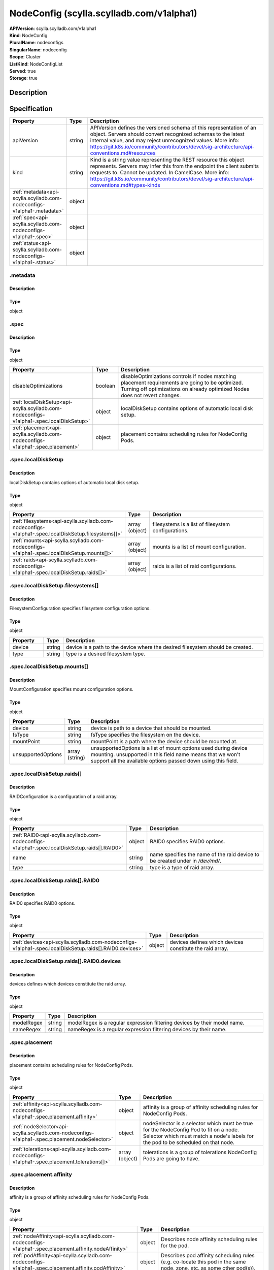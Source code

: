 NodeConfig (scylla.scylladb.com/v1alpha1)
=========================================

| **APIVersion**: scylla.scylladb.com/v1alpha1
| **Kind**: NodeConfig
| **PluralName**: nodeconfigs
| **SingularName**: nodeconfig
| **Scope**: Cluster
| **ListKind**: NodeConfigList
| **Served**: true
| **Storage**: true

Description
-----------


Specification
-------------

.. list-table::
   :widths: 25 10 150
   :header-rows: 1

   * - Property
     - Type
     - Description
   * - apiVersion
     - string
     - APIVersion defines the versioned schema of this representation of an object. Servers should convert recognized schemas to the latest internal value, and may reject unrecognized values. More info: https://git.k8s.io/community/contributors/devel/sig-architecture/api-conventions.md#resources
   * - kind
     - string
     - Kind is a string value representing the REST resource this object represents. Servers may infer this from the endpoint the client submits requests to. Cannot be updated. In CamelCase. More info: https://git.k8s.io/community/contributors/devel/sig-architecture/api-conventions.md#types-kinds
   * - :ref:`metadata<api-scylla.scylladb.com-nodeconfigs-v1alpha1-.metadata>`
     - object
     - 
   * - :ref:`spec<api-scylla.scylladb.com-nodeconfigs-v1alpha1-.spec>`
     - object
     - 
   * - :ref:`status<api-scylla.scylladb.com-nodeconfigs-v1alpha1-.status>`
     - object
     - 

.. _api-scylla.scylladb.com-nodeconfigs-v1alpha1-.metadata:

.metadata
^^^^^^^^^

Description
"""""""""""


Type
""""
object


.. _api-scylla.scylladb.com-nodeconfigs-v1alpha1-.spec:

.spec
^^^^^

Description
"""""""""""


Type
""""
object


.. list-table::
   :widths: 25 10 150
   :header-rows: 1

   * - Property
     - Type
     - Description
   * - disableOptimizations
     - boolean
     - disableOptimizations controls if nodes matching placement requirements are going to be optimized. Turning off optimizations on already optimized Nodes does not revert changes.
   * - :ref:`localDiskSetup<api-scylla.scylladb.com-nodeconfigs-v1alpha1-.spec.localDiskSetup>`
     - object
     - localDiskSetup contains options of automatic local disk setup.
   * - :ref:`placement<api-scylla.scylladb.com-nodeconfigs-v1alpha1-.spec.placement>`
     - object
     - placement contains scheduling rules for NodeConfig Pods.

.. _api-scylla.scylladb.com-nodeconfigs-v1alpha1-.spec.localDiskSetup:

.spec.localDiskSetup
^^^^^^^^^^^^^^^^^^^^

Description
"""""""""""
localDiskSetup contains options of automatic local disk setup.

Type
""""
object


.. list-table::
   :widths: 25 10 150
   :header-rows: 1

   * - Property
     - Type
     - Description
   * - :ref:`filesystems<api-scylla.scylladb.com-nodeconfigs-v1alpha1-.spec.localDiskSetup.filesystems[]>`
     - array (object)
     - filesystems is a list of filesystem configurations.
   * - :ref:`mounts<api-scylla.scylladb.com-nodeconfigs-v1alpha1-.spec.localDiskSetup.mounts[]>`
     - array (object)
     - mounts is a list of mount configuration.
   * - :ref:`raids<api-scylla.scylladb.com-nodeconfigs-v1alpha1-.spec.localDiskSetup.raids[]>`
     - array (object)
     - raids is a list of raid configurations.

.. _api-scylla.scylladb.com-nodeconfigs-v1alpha1-.spec.localDiskSetup.filesystems[]:

.spec.localDiskSetup.filesystems[]
^^^^^^^^^^^^^^^^^^^^^^^^^^^^^^^^^^

Description
"""""""""""
FilesystemConfiguration specifies filesystem configuration options.

Type
""""
object


.. list-table::
   :widths: 25 10 150
   :header-rows: 1

   * - Property
     - Type
     - Description
   * - device
     - string
     - device is a path to the device where the desired filesystem should be created.
   * - type
     - string
     - type is a desired filesystem type.

.. _api-scylla.scylladb.com-nodeconfigs-v1alpha1-.spec.localDiskSetup.mounts[]:

.spec.localDiskSetup.mounts[]
^^^^^^^^^^^^^^^^^^^^^^^^^^^^^

Description
"""""""""""
MountConfiguration specifies mount configuration options.

Type
""""
object


.. list-table::
   :widths: 25 10 150
   :header-rows: 1

   * - Property
     - Type
     - Description
   * - device
     - string
     - device is path to a device that should be mounted.
   * - fsType
     - string
     - fsType specifies the filesystem on the device.
   * - mountPoint
     - string
     - mountPoint is a path where the device should be mounted at.
   * - unsupportedOptions
     - array (string)
     - unsupportedOptions is a list of mount options used during device mounting. unsupported in this field name means that we won't support all the available options passed down using this field.

.. _api-scylla.scylladb.com-nodeconfigs-v1alpha1-.spec.localDiskSetup.raids[]:

.spec.localDiskSetup.raids[]
^^^^^^^^^^^^^^^^^^^^^^^^^^^^

Description
"""""""""""
RAIDConfiguration is a configuration of a raid array.

Type
""""
object


.. list-table::
   :widths: 25 10 150
   :header-rows: 1

   * - Property
     - Type
     - Description
   * - :ref:`RAID0<api-scylla.scylladb.com-nodeconfigs-v1alpha1-.spec.localDiskSetup.raids[].RAID0>`
     - object
     - RAID0 specifies RAID0 options.
   * - name
     - string
     - name specifies the name of the raid device to be created under in `/dev/md/`.
   * - type
     - string
     - type is a type of raid array.

.. _api-scylla.scylladb.com-nodeconfigs-v1alpha1-.spec.localDiskSetup.raids[].RAID0:

.spec.localDiskSetup.raids[].RAID0
^^^^^^^^^^^^^^^^^^^^^^^^^^^^^^^^^^

Description
"""""""""""
RAID0 specifies RAID0 options.

Type
""""
object


.. list-table::
   :widths: 25 10 150
   :header-rows: 1

   * - Property
     - Type
     - Description
   * - :ref:`devices<api-scylla.scylladb.com-nodeconfigs-v1alpha1-.spec.localDiskSetup.raids[].RAID0.devices>`
     - object
     - devices defines which devices constitute the raid array.

.. _api-scylla.scylladb.com-nodeconfigs-v1alpha1-.spec.localDiskSetup.raids[].RAID0.devices:

.spec.localDiskSetup.raids[].RAID0.devices
^^^^^^^^^^^^^^^^^^^^^^^^^^^^^^^^^^^^^^^^^^

Description
"""""""""""
devices defines which devices constitute the raid array.

Type
""""
object


.. list-table::
   :widths: 25 10 150
   :header-rows: 1

   * - Property
     - Type
     - Description
   * - modelRegex
     - string
     - modelRegex is a regular expression filtering devices by their model name.
   * - nameRegex
     - string
     - nameRegex is a regular expression filtering devices by their name.

.. _api-scylla.scylladb.com-nodeconfigs-v1alpha1-.spec.placement:

.spec.placement
^^^^^^^^^^^^^^^

Description
"""""""""""
placement contains scheduling rules for NodeConfig Pods.

Type
""""
object


.. list-table::
   :widths: 25 10 150
   :header-rows: 1

   * - Property
     - Type
     - Description
   * - :ref:`affinity<api-scylla.scylladb.com-nodeconfigs-v1alpha1-.spec.placement.affinity>`
     - object
     - affinity is a group of affinity scheduling rules for NodeConfig Pods.
   * - :ref:`nodeSelector<api-scylla.scylladb.com-nodeconfigs-v1alpha1-.spec.placement.nodeSelector>`
     - object
     - nodeSelector is a selector which must be true for the NodeConfig Pod to fit on a node. Selector which must match a node's labels for the pod to be scheduled on that node.
   * - :ref:`tolerations<api-scylla.scylladb.com-nodeconfigs-v1alpha1-.spec.placement.tolerations[]>`
     - array (object)
     - tolerations is a group of tolerations NodeConfig Pods are going to have.

.. _api-scylla.scylladb.com-nodeconfigs-v1alpha1-.spec.placement.affinity:

.spec.placement.affinity
^^^^^^^^^^^^^^^^^^^^^^^^

Description
"""""""""""
affinity is a group of affinity scheduling rules for NodeConfig Pods.

Type
""""
object


.. list-table::
   :widths: 25 10 150
   :header-rows: 1

   * - Property
     - Type
     - Description
   * - :ref:`nodeAffinity<api-scylla.scylladb.com-nodeconfigs-v1alpha1-.spec.placement.affinity.nodeAffinity>`
     - object
     - Describes node affinity scheduling rules for the pod.
   * - :ref:`podAffinity<api-scylla.scylladb.com-nodeconfigs-v1alpha1-.spec.placement.affinity.podAffinity>`
     - object
     - Describes pod affinity scheduling rules (e.g. co-locate this pod in the same node, zone, etc. as some other pod(s)).
   * - :ref:`podAntiAffinity<api-scylla.scylladb.com-nodeconfigs-v1alpha1-.spec.placement.affinity.podAntiAffinity>`
     - object
     - Describes pod anti-affinity scheduling rules (e.g. avoid putting this pod in the same node, zone, etc. as some other pod(s)).

.. _api-scylla.scylladb.com-nodeconfigs-v1alpha1-.spec.placement.affinity.nodeAffinity:

.spec.placement.affinity.nodeAffinity
^^^^^^^^^^^^^^^^^^^^^^^^^^^^^^^^^^^^^

Description
"""""""""""
Describes node affinity scheduling rules for the pod.

Type
""""
object


.. list-table::
   :widths: 25 10 150
   :header-rows: 1

   * - Property
     - Type
     - Description
   * - :ref:`preferredDuringSchedulingIgnoredDuringExecution<api-scylla.scylladb.com-nodeconfigs-v1alpha1-.spec.placement.affinity.nodeAffinity.preferredDuringSchedulingIgnoredDuringExecution[]>`
     - array (object)
     - The scheduler will prefer to schedule pods to nodes that satisfy the affinity expressions specified by this field, but it may choose a node that violates one or more of the expressions. The node that is most preferred is the one with the greatest sum of weights, i.e. for each node that meets all of the scheduling requirements (resource request, requiredDuringScheduling affinity expressions, etc.), compute a sum by iterating through the elements of this field and adding "weight" to the sum if the node matches the corresponding matchExpressions; the node(s) with the highest sum are the most preferred.
   * - :ref:`requiredDuringSchedulingIgnoredDuringExecution<api-scylla.scylladb.com-nodeconfigs-v1alpha1-.spec.placement.affinity.nodeAffinity.requiredDuringSchedulingIgnoredDuringExecution>`
     - object
     - If the affinity requirements specified by this field are not met at scheduling time, the pod will not be scheduled onto the node. If the affinity requirements specified by this field cease to be met at some point during pod execution (e.g. due to an update), the system may or may not try to eventually evict the pod from its node.

.. _api-scylla.scylladb.com-nodeconfigs-v1alpha1-.spec.placement.affinity.nodeAffinity.preferredDuringSchedulingIgnoredDuringExecution[]:

.spec.placement.affinity.nodeAffinity.preferredDuringSchedulingIgnoredDuringExecution[]
^^^^^^^^^^^^^^^^^^^^^^^^^^^^^^^^^^^^^^^^^^^^^^^^^^^^^^^^^^^^^^^^^^^^^^^^^^^^^^^^^^^^^^^

Description
"""""""""""
An empty preferred scheduling term matches all objects with implicit weight 0 (i.e. it's a no-op). A null preferred scheduling term matches no objects (i.e. is also a no-op).

Type
""""
object


.. list-table::
   :widths: 25 10 150
   :header-rows: 1

   * - Property
     - Type
     - Description
   * - :ref:`preference<api-scylla.scylladb.com-nodeconfigs-v1alpha1-.spec.placement.affinity.nodeAffinity.preferredDuringSchedulingIgnoredDuringExecution[].preference>`
     - object
     - A node selector term, associated with the corresponding weight.
   * - weight
     - integer
     - Weight associated with matching the corresponding nodeSelectorTerm, in the range 1-100.

.. _api-scylla.scylladb.com-nodeconfigs-v1alpha1-.spec.placement.affinity.nodeAffinity.preferredDuringSchedulingIgnoredDuringExecution[].preference:

.spec.placement.affinity.nodeAffinity.preferredDuringSchedulingIgnoredDuringExecution[].preference
^^^^^^^^^^^^^^^^^^^^^^^^^^^^^^^^^^^^^^^^^^^^^^^^^^^^^^^^^^^^^^^^^^^^^^^^^^^^^^^^^^^^^^^^^^^^^^^^^^

Description
"""""""""""
A node selector term, associated with the corresponding weight.

Type
""""
object


.. list-table::
   :widths: 25 10 150
   :header-rows: 1

   * - Property
     - Type
     - Description
   * - :ref:`matchExpressions<api-scylla.scylladb.com-nodeconfigs-v1alpha1-.spec.placement.affinity.nodeAffinity.preferredDuringSchedulingIgnoredDuringExecution[].preference.matchExpressions[]>`
     - array (object)
     - A list of node selector requirements by node's labels.
   * - :ref:`matchFields<api-scylla.scylladb.com-nodeconfigs-v1alpha1-.spec.placement.affinity.nodeAffinity.preferredDuringSchedulingIgnoredDuringExecution[].preference.matchFields[]>`
     - array (object)
     - A list of node selector requirements by node's fields.

.. _api-scylla.scylladb.com-nodeconfigs-v1alpha1-.spec.placement.affinity.nodeAffinity.preferredDuringSchedulingIgnoredDuringExecution[].preference.matchExpressions[]:

.spec.placement.affinity.nodeAffinity.preferredDuringSchedulingIgnoredDuringExecution[].preference.matchExpressions[]
^^^^^^^^^^^^^^^^^^^^^^^^^^^^^^^^^^^^^^^^^^^^^^^^^^^^^^^^^^^^^^^^^^^^^^^^^^^^^^^^^^^^^^^^^^^^^^^^^^^^^^^^^^^^^^^^^^^^^

Description
"""""""""""
A node selector requirement is a selector that contains values, a key, and an operator that relates the key and values.

Type
""""
object


.. list-table::
   :widths: 25 10 150
   :header-rows: 1

   * - Property
     - Type
     - Description
   * - key
     - string
     - The label key that the selector applies to.
   * - operator
     - string
     - Represents a key's relationship to a set of values. Valid operators are In, NotIn, Exists, DoesNotExist. Gt, and Lt.
   * - values
     - array (string)
     - An array of string values. If the operator is In or NotIn, the values array must be non-empty. If the operator is Exists or DoesNotExist, the values array must be empty. If the operator is Gt or Lt, the values array must have a single element, which will be interpreted as an integer. This array is replaced during a strategic merge patch.

.. _api-scylla.scylladb.com-nodeconfigs-v1alpha1-.spec.placement.affinity.nodeAffinity.preferredDuringSchedulingIgnoredDuringExecution[].preference.matchFields[]:

.spec.placement.affinity.nodeAffinity.preferredDuringSchedulingIgnoredDuringExecution[].preference.matchFields[]
^^^^^^^^^^^^^^^^^^^^^^^^^^^^^^^^^^^^^^^^^^^^^^^^^^^^^^^^^^^^^^^^^^^^^^^^^^^^^^^^^^^^^^^^^^^^^^^^^^^^^^^^^^^^^^^^

Description
"""""""""""
A node selector requirement is a selector that contains values, a key, and an operator that relates the key and values.

Type
""""
object


.. list-table::
   :widths: 25 10 150
   :header-rows: 1

   * - Property
     - Type
     - Description
   * - key
     - string
     - The label key that the selector applies to.
   * - operator
     - string
     - Represents a key's relationship to a set of values. Valid operators are In, NotIn, Exists, DoesNotExist. Gt, and Lt.
   * - values
     - array (string)
     - An array of string values. If the operator is In or NotIn, the values array must be non-empty. If the operator is Exists or DoesNotExist, the values array must be empty. If the operator is Gt or Lt, the values array must have a single element, which will be interpreted as an integer. This array is replaced during a strategic merge patch.

.. _api-scylla.scylladb.com-nodeconfigs-v1alpha1-.spec.placement.affinity.nodeAffinity.requiredDuringSchedulingIgnoredDuringExecution:

.spec.placement.affinity.nodeAffinity.requiredDuringSchedulingIgnoredDuringExecution
^^^^^^^^^^^^^^^^^^^^^^^^^^^^^^^^^^^^^^^^^^^^^^^^^^^^^^^^^^^^^^^^^^^^^^^^^^^^^^^^^^^^

Description
"""""""""""
If the affinity requirements specified by this field are not met at scheduling time, the pod will not be scheduled onto the node. If the affinity requirements specified by this field cease to be met at some point during pod execution (e.g. due to an update), the system may or may not try to eventually evict the pod from its node.

Type
""""
object


.. list-table::
   :widths: 25 10 150
   :header-rows: 1

   * - Property
     - Type
     - Description
   * - :ref:`nodeSelectorTerms<api-scylla.scylladb.com-nodeconfigs-v1alpha1-.spec.placement.affinity.nodeAffinity.requiredDuringSchedulingIgnoredDuringExecution.nodeSelectorTerms[]>`
     - array (object)
     - Required. A list of node selector terms. The terms are ORed.

.. _api-scylla.scylladb.com-nodeconfigs-v1alpha1-.spec.placement.affinity.nodeAffinity.requiredDuringSchedulingIgnoredDuringExecution.nodeSelectorTerms[]:

.spec.placement.affinity.nodeAffinity.requiredDuringSchedulingIgnoredDuringExecution.nodeSelectorTerms[]
^^^^^^^^^^^^^^^^^^^^^^^^^^^^^^^^^^^^^^^^^^^^^^^^^^^^^^^^^^^^^^^^^^^^^^^^^^^^^^^^^^^^^^^^^^^^^^^^^^^^^^^^

Description
"""""""""""
A null or empty node selector term matches no objects. The requirements of them are ANDed. The TopologySelectorTerm type implements a subset of the NodeSelectorTerm.

Type
""""
object


.. list-table::
   :widths: 25 10 150
   :header-rows: 1

   * - Property
     - Type
     - Description
   * - :ref:`matchExpressions<api-scylla.scylladb.com-nodeconfigs-v1alpha1-.spec.placement.affinity.nodeAffinity.requiredDuringSchedulingIgnoredDuringExecution.nodeSelectorTerms[].matchExpressions[]>`
     - array (object)
     - A list of node selector requirements by node's labels.
   * - :ref:`matchFields<api-scylla.scylladb.com-nodeconfigs-v1alpha1-.spec.placement.affinity.nodeAffinity.requiredDuringSchedulingIgnoredDuringExecution.nodeSelectorTerms[].matchFields[]>`
     - array (object)
     - A list of node selector requirements by node's fields.

.. _api-scylla.scylladb.com-nodeconfigs-v1alpha1-.spec.placement.affinity.nodeAffinity.requiredDuringSchedulingIgnoredDuringExecution.nodeSelectorTerms[].matchExpressions[]:

.spec.placement.affinity.nodeAffinity.requiredDuringSchedulingIgnoredDuringExecution.nodeSelectorTerms[].matchExpressions[]
^^^^^^^^^^^^^^^^^^^^^^^^^^^^^^^^^^^^^^^^^^^^^^^^^^^^^^^^^^^^^^^^^^^^^^^^^^^^^^^^^^^^^^^^^^^^^^^^^^^^^^^^^^^^^^^^^^^^^^^^^^^

Description
"""""""""""
A node selector requirement is a selector that contains values, a key, and an operator that relates the key and values.

Type
""""
object


.. list-table::
   :widths: 25 10 150
   :header-rows: 1

   * - Property
     - Type
     - Description
   * - key
     - string
     - The label key that the selector applies to.
   * - operator
     - string
     - Represents a key's relationship to a set of values. Valid operators are In, NotIn, Exists, DoesNotExist. Gt, and Lt.
   * - values
     - array (string)
     - An array of string values. If the operator is In or NotIn, the values array must be non-empty. If the operator is Exists or DoesNotExist, the values array must be empty. If the operator is Gt or Lt, the values array must have a single element, which will be interpreted as an integer. This array is replaced during a strategic merge patch.

.. _api-scylla.scylladb.com-nodeconfigs-v1alpha1-.spec.placement.affinity.nodeAffinity.requiredDuringSchedulingIgnoredDuringExecution.nodeSelectorTerms[].matchFields[]:

.spec.placement.affinity.nodeAffinity.requiredDuringSchedulingIgnoredDuringExecution.nodeSelectorTerms[].matchFields[]
^^^^^^^^^^^^^^^^^^^^^^^^^^^^^^^^^^^^^^^^^^^^^^^^^^^^^^^^^^^^^^^^^^^^^^^^^^^^^^^^^^^^^^^^^^^^^^^^^^^^^^^^^^^^^^^^^^^^^^

Description
"""""""""""
A node selector requirement is a selector that contains values, a key, and an operator that relates the key and values.

Type
""""
object


.. list-table::
   :widths: 25 10 150
   :header-rows: 1

   * - Property
     - Type
     - Description
   * - key
     - string
     - The label key that the selector applies to.
   * - operator
     - string
     - Represents a key's relationship to a set of values. Valid operators are In, NotIn, Exists, DoesNotExist. Gt, and Lt.
   * - values
     - array (string)
     - An array of string values. If the operator is In or NotIn, the values array must be non-empty. If the operator is Exists or DoesNotExist, the values array must be empty. If the operator is Gt or Lt, the values array must have a single element, which will be interpreted as an integer. This array is replaced during a strategic merge patch.

.. _api-scylla.scylladb.com-nodeconfigs-v1alpha1-.spec.placement.affinity.podAffinity:

.spec.placement.affinity.podAffinity
^^^^^^^^^^^^^^^^^^^^^^^^^^^^^^^^^^^^

Description
"""""""""""
Describes pod affinity scheduling rules (e.g. co-locate this pod in the same node, zone, etc. as some other pod(s)).

Type
""""
object


.. list-table::
   :widths: 25 10 150
   :header-rows: 1

   * - Property
     - Type
     - Description
   * - :ref:`preferredDuringSchedulingIgnoredDuringExecution<api-scylla.scylladb.com-nodeconfigs-v1alpha1-.spec.placement.affinity.podAffinity.preferredDuringSchedulingIgnoredDuringExecution[]>`
     - array (object)
     - The scheduler will prefer to schedule pods to nodes that satisfy the affinity expressions specified by this field, but it may choose a node that violates one or more of the expressions. The node that is most preferred is the one with the greatest sum of weights, i.e. for each node that meets all of the scheduling requirements (resource request, requiredDuringScheduling affinity expressions, etc.), compute a sum by iterating through the elements of this field and adding "weight" to the sum if the node has pods which matches the corresponding podAffinityTerm; the node(s) with the highest sum are the most preferred.
   * - :ref:`requiredDuringSchedulingIgnoredDuringExecution<api-scylla.scylladb.com-nodeconfigs-v1alpha1-.spec.placement.affinity.podAffinity.requiredDuringSchedulingIgnoredDuringExecution[]>`
     - array (object)
     - If the affinity requirements specified by this field are not met at scheduling time, the pod will not be scheduled onto the node. If the affinity requirements specified by this field cease to be met at some point during pod execution (e.g. due to a pod label update), the system may or may not try to eventually evict the pod from its node. When there are multiple elements, the lists of nodes corresponding to each podAffinityTerm are intersected, i.e. all terms must be satisfied.

.. _api-scylla.scylladb.com-nodeconfigs-v1alpha1-.spec.placement.affinity.podAffinity.preferredDuringSchedulingIgnoredDuringExecution[]:

.spec.placement.affinity.podAffinity.preferredDuringSchedulingIgnoredDuringExecution[]
^^^^^^^^^^^^^^^^^^^^^^^^^^^^^^^^^^^^^^^^^^^^^^^^^^^^^^^^^^^^^^^^^^^^^^^^^^^^^^^^^^^^^^

Description
"""""""""""
The weights of all of the matched WeightedPodAffinityTerm fields are added per-node to find the most preferred node(s)

Type
""""
object


.. list-table::
   :widths: 25 10 150
   :header-rows: 1

   * - Property
     - Type
     - Description
   * - :ref:`podAffinityTerm<api-scylla.scylladb.com-nodeconfigs-v1alpha1-.spec.placement.affinity.podAffinity.preferredDuringSchedulingIgnoredDuringExecution[].podAffinityTerm>`
     - object
     - Required. A pod affinity term, associated with the corresponding weight.
   * - weight
     - integer
     - weight associated with matching the corresponding podAffinityTerm, in the range 1-100.

.. _api-scylla.scylladb.com-nodeconfigs-v1alpha1-.spec.placement.affinity.podAffinity.preferredDuringSchedulingIgnoredDuringExecution[].podAffinityTerm:

.spec.placement.affinity.podAffinity.preferredDuringSchedulingIgnoredDuringExecution[].podAffinityTerm
^^^^^^^^^^^^^^^^^^^^^^^^^^^^^^^^^^^^^^^^^^^^^^^^^^^^^^^^^^^^^^^^^^^^^^^^^^^^^^^^^^^^^^^^^^^^^^^^^^^^^^

Description
"""""""""""
Required. A pod affinity term, associated with the corresponding weight.

Type
""""
object


.. list-table::
   :widths: 25 10 150
   :header-rows: 1

   * - Property
     - Type
     - Description
   * - :ref:`labelSelector<api-scylla.scylladb.com-nodeconfigs-v1alpha1-.spec.placement.affinity.podAffinity.preferredDuringSchedulingIgnoredDuringExecution[].podAffinityTerm.labelSelector>`
     - object
     - A label query over a set of resources, in this case pods.
   * - :ref:`namespaceSelector<api-scylla.scylladb.com-nodeconfigs-v1alpha1-.spec.placement.affinity.podAffinity.preferredDuringSchedulingIgnoredDuringExecution[].podAffinityTerm.namespaceSelector>`
     - object
     - A label query over the set of namespaces that the term applies to. The term is applied to the union of the namespaces selected by this field and the ones listed in the namespaces field. null selector and null or empty namespaces list means "this pod's namespace". An empty selector ({}) matches all namespaces.
   * - namespaces
     - array (string)
     - namespaces specifies a static list of namespace names that the term applies to. The term is applied to the union of the namespaces listed in this field and the ones selected by namespaceSelector. null or empty namespaces list and null namespaceSelector means "this pod's namespace".
   * - topologyKey
     - string
     - This pod should be co-located (affinity) or not co-located (anti-affinity) with the pods matching the labelSelector in the specified namespaces, where co-located is defined as running on a node whose value of the label with key topologyKey matches that of any node on which any of the selected pods is running. Empty topologyKey is not allowed.

.. _api-scylla.scylladb.com-nodeconfigs-v1alpha1-.spec.placement.affinity.podAffinity.preferredDuringSchedulingIgnoredDuringExecution[].podAffinityTerm.labelSelector:

.spec.placement.affinity.podAffinity.preferredDuringSchedulingIgnoredDuringExecution[].podAffinityTerm.labelSelector
^^^^^^^^^^^^^^^^^^^^^^^^^^^^^^^^^^^^^^^^^^^^^^^^^^^^^^^^^^^^^^^^^^^^^^^^^^^^^^^^^^^^^^^^^^^^^^^^^^^^^^^^^^^^^^^^^^^^

Description
"""""""""""
A label query over a set of resources, in this case pods.

Type
""""
object


.. list-table::
   :widths: 25 10 150
   :header-rows: 1

   * - Property
     - Type
     - Description
   * - :ref:`matchExpressions<api-scylla.scylladb.com-nodeconfigs-v1alpha1-.spec.placement.affinity.podAffinity.preferredDuringSchedulingIgnoredDuringExecution[].podAffinityTerm.labelSelector.matchExpressions[]>`
     - array (object)
     - matchExpressions is a list of label selector requirements. The requirements are ANDed.
   * - :ref:`matchLabels<api-scylla.scylladb.com-nodeconfigs-v1alpha1-.spec.placement.affinity.podAffinity.preferredDuringSchedulingIgnoredDuringExecution[].podAffinityTerm.labelSelector.matchLabels>`
     - object
     - matchLabels is a map of {key,value} pairs. A single {key,value} in the matchLabels map is equivalent to an element of matchExpressions, whose key field is "key", the operator is "In", and the values array contains only "value". The requirements are ANDed.

.. _api-scylla.scylladb.com-nodeconfigs-v1alpha1-.spec.placement.affinity.podAffinity.preferredDuringSchedulingIgnoredDuringExecution[].podAffinityTerm.labelSelector.matchExpressions[]:

.spec.placement.affinity.podAffinity.preferredDuringSchedulingIgnoredDuringExecution[].podAffinityTerm.labelSelector.matchExpressions[]
^^^^^^^^^^^^^^^^^^^^^^^^^^^^^^^^^^^^^^^^^^^^^^^^^^^^^^^^^^^^^^^^^^^^^^^^^^^^^^^^^^^^^^^^^^^^^^^^^^^^^^^^^^^^^^^^^^^^^^^^^^^^^^^^^^^^^^^

Description
"""""""""""
A label selector requirement is a selector that contains values, a key, and an operator that relates the key and values.

Type
""""
object


.. list-table::
   :widths: 25 10 150
   :header-rows: 1

   * - Property
     - Type
     - Description
   * - key
     - string
     - key is the label key that the selector applies to.
   * - operator
     - string
     - operator represents a key's relationship to a set of values. Valid operators are In, NotIn, Exists and DoesNotExist.
   * - values
     - array (string)
     - values is an array of string values. If the operator is In or NotIn, the values array must be non-empty. If the operator is Exists or DoesNotExist, the values array must be empty. This array is replaced during a strategic merge patch.

.. _api-scylla.scylladb.com-nodeconfigs-v1alpha1-.spec.placement.affinity.podAffinity.preferredDuringSchedulingIgnoredDuringExecution[].podAffinityTerm.labelSelector.matchLabels:

.spec.placement.affinity.podAffinity.preferredDuringSchedulingIgnoredDuringExecution[].podAffinityTerm.labelSelector.matchLabels
^^^^^^^^^^^^^^^^^^^^^^^^^^^^^^^^^^^^^^^^^^^^^^^^^^^^^^^^^^^^^^^^^^^^^^^^^^^^^^^^^^^^^^^^^^^^^^^^^^^^^^^^^^^^^^^^^^^^^^^^^^^^^^^^

Description
"""""""""""
matchLabels is a map of {key,value} pairs. A single {key,value} in the matchLabels map is equivalent to an element of matchExpressions, whose key field is "key", the operator is "In", and the values array contains only "value". The requirements are ANDed.

Type
""""
object


.. _api-scylla.scylladb.com-nodeconfigs-v1alpha1-.spec.placement.affinity.podAffinity.preferredDuringSchedulingIgnoredDuringExecution[].podAffinityTerm.namespaceSelector:

.spec.placement.affinity.podAffinity.preferredDuringSchedulingIgnoredDuringExecution[].podAffinityTerm.namespaceSelector
^^^^^^^^^^^^^^^^^^^^^^^^^^^^^^^^^^^^^^^^^^^^^^^^^^^^^^^^^^^^^^^^^^^^^^^^^^^^^^^^^^^^^^^^^^^^^^^^^^^^^^^^^^^^^^^^^^^^^^^^

Description
"""""""""""
A label query over the set of namespaces that the term applies to. The term is applied to the union of the namespaces selected by this field and the ones listed in the namespaces field. null selector and null or empty namespaces list means "this pod's namespace". An empty selector ({}) matches all namespaces.

Type
""""
object


.. list-table::
   :widths: 25 10 150
   :header-rows: 1

   * - Property
     - Type
     - Description
   * - :ref:`matchExpressions<api-scylla.scylladb.com-nodeconfigs-v1alpha1-.spec.placement.affinity.podAffinity.preferredDuringSchedulingIgnoredDuringExecution[].podAffinityTerm.namespaceSelector.matchExpressions[]>`
     - array (object)
     - matchExpressions is a list of label selector requirements. The requirements are ANDed.
   * - :ref:`matchLabels<api-scylla.scylladb.com-nodeconfigs-v1alpha1-.spec.placement.affinity.podAffinity.preferredDuringSchedulingIgnoredDuringExecution[].podAffinityTerm.namespaceSelector.matchLabels>`
     - object
     - matchLabels is a map of {key,value} pairs. A single {key,value} in the matchLabels map is equivalent to an element of matchExpressions, whose key field is "key", the operator is "In", and the values array contains only "value". The requirements are ANDed.

.. _api-scylla.scylladb.com-nodeconfigs-v1alpha1-.spec.placement.affinity.podAffinity.preferredDuringSchedulingIgnoredDuringExecution[].podAffinityTerm.namespaceSelector.matchExpressions[]:

.spec.placement.affinity.podAffinity.preferredDuringSchedulingIgnoredDuringExecution[].podAffinityTerm.namespaceSelector.matchExpressions[]
^^^^^^^^^^^^^^^^^^^^^^^^^^^^^^^^^^^^^^^^^^^^^^^^^^^^^^^^^^^^^^^^^^^^^^^^^^^^^^^^^^^^^^^^^^^^^^^^^^^^^^^^^^^^^^^^^^^^^^^^^^^^^^^^^^^^^^^^^^^

Description
"""""""""""
A label selector requirement is a selector that contains values, a key, and an operator that relates the key and values.

Type
""""
object


.. list-table::
   :widths: 25 10 150
   :header-rows: 1

   * - Property
     - Type
     - Description
   * - key
     - string
     - key is the label key that the selector applies to.
   * - operator
     - string
     - operator represents a key's relationship to a set of values. Valid operators are In, NotIn, Exists and DoesNotExist.
   * - values
     - array (string)
     - values is an array of string values. If the operator is In or NotIn, the values array must be non-empty. If the operator is Exists or DoesNotExist, the values array must be empty. This array is replaced during a strategic merge patch.

.. _api-scylla.scylladb.com-nodeconfigs-v1alpha1-.spec.placement.affinity.podAffinity.preferredDuringSchedulingIgnoredDuringExecution[].podAffinityTerm.namespaceSelector.matchLabels:

.spec.placement.affinity.podAffinity.preferredDuringSchedulingIgnoredDuringExecution[].podAffinityTerm.namespaceSelector.matchLabels
^^^^^^^^^^^^^^^^^^^^^^^^^^^^^^^^^^^^^^^^^^^^^^^^^^^^^^^^^^^^^^^^^^^^^^^^^^^^^^^^^^^^^^^^^^^^^^^^^^^^^^^^^^^^^^^^^^^^^^^^^^^^^^^^^^^^

Description
"""""""""""
matchLabels is a map of {key,value} pairs. A single {key,value} in the matchLabels map is equivalent to an element of matchExpressions, whose key field is "key", the operator is "In", and the values array contains only "value". The requirements are ANDed.

Type
""""
object


.. _api-scylla.scylladb.com-nodeconfigs-v1alpha1-.spec.placement.affinity.podAffinity.requiredDuringSchedulingIgnoredDuringExecution[]:

.spec.placement.affinity.podAffinity.requiredDuringSchedulingIgnoredDuringExecution[]
^^^^^^^^^^^^^^^^^^^^^^^^^^^^^^^^^^^^^^^^^^^^^^^^^^^^^^^^^^^^^^^^^^^^^^^^^^^^^^^^^^^^^

Description
"""""""""""
Defines a set of pods (namely those matching the labelSelector relative to the given namespace(s)) that this pod should be co-located (affinity) or not co-located (anti-affinity) with, where co-located is defined as running on a node whose value of the label with key <topologyKey> matches that of any node on which a pod of the set of pods is running

Type
""""
object


.. list-table::
   :widths: 25 10 150
   :header-rows: 1

   * - Property
     - Type
     - Description
   * - :ref:`labelSelector<api-scylla.scylladb.com-nodeconfigs-v1alpha1-.spec.placement.affinity.podAffinity.requiredDuringSchedulingIgnoredDuringExecution[].labelSelector>`
     - object
     - A label query over a set of resources, in this case pods.
   * - :ref:`namespaceSelector<api-scylla.scylladb.com-nodeconfigs-v1alpha1-.spec.placement.affinity.podAffinity.requiredDuringSchedulingIgnoredDuringExecution[].namespaceSelector>`
     - object
     - A label query over the set of namespaces that the term applies to. The term is applied to the union of the namespaces selected by this field and the ones listed in the namespaces field. null selector and null or empty namespaces list means "this pod's namespace". An empty selector ({}) matches all namespaces.
   * - namespaces
     - array (string)
     - namespaces specifies a static list of namespace names that the term applies to. The term is applied to the union of the namespaces listed in this field and the ones selected by namespaceSelector. null or empty namespaces list and null namespaceSelector means "this pod's namespace".
   * - topologyKey
     - string
     - This pod should be co-located (affinity) or not co-located (anti-affinity) with the pods matching the labelSelector in the specified namespaces, where co-located is defined as running on a node whose value of the label with key topologyKey matches that of any node on which any of the selected pods is running. Empty topologyKey is not allowed.

.. _api-scylla.scylladb.com-nodeconfigs-v1alpha1-.spec.placement.affinity.podAffinity.requiredDuringSchedulingIgnoredDuringExecution[].labelSelector:

.spec.placement.affinity.podAffinity.requiredDuringSchedulingIgnoredDuringExecution[].labelSelector
^^^^^^^^^^^^^^^^^^^^^^^^^^^^^^^^^^^^^^^^^^^^^^^^^^^^^^^^^^^^^^^^^^^^^^^^^^^^^^^^^^^^^^^^^^^^^^^^^^^

Description
"""""""""""
A label query over a set of resources, in this case pods.

Type
""""
object


.. list-table::
   :widths: 25 10 150
   :header-rows: 1

   * - Property
     - Type
     - Description
   * - :ref:`matchExpressions<api-scylla.scylladb.com-nodeconfigs-v1alpha1-.spec.placement.affinity.podAffinity.requiredDuringSchedulingIgnoredDuringExecution[].labelSelector.matchExpressions[]>`
     - array (object)
     - matchExpressions is a list of label selector requirements. The requirements are ANDed.
   * - :ref:`matchLabels<api-scylla.scylladb.com-nodeconfigs-v1alpha1-.spec.placement.affinity.podAffinity.requiredDuringSchedulingIgnoredDuringExecution[].labelSelector.matchLabels>`
     - object
     - matchLabels is a map of {key,value} pairs. A single {key,value} in the matchLabels map is equivalent to an element of matchExpressions, whose key field is "key", the operator is "In", and the values array contains only "value". The requirements are ANDed.

.. _api-scylla.scylladb.com-nodeconfigs-v1alpha1-.spec.placement.affinity.podAffinity.requiredDuringSchedulingIgnoredDuringExecution[].labelSelector.matchExpressions[]:

.spec.placement.affinity.podAffinity.requiredDuringSchedulingIgnoredDuringExecution[].labelSelector.matchExpressions[]
^^^^^^^^^^^^^^^^^^^^^^^^^^^^^^^^^^^^^^^^^^^^^^^^^^^^^^^^^^^^^^^^^^^^^^^^^^^^^^^^^^^^^^^^^^^^^^^^^^^^^^^^^^^^^^^^^^^^^^

Description
"""""""""""
A label selector requirement is a selector that contains values, a key, and an operator that relates the key and values.

Type
""""
object


.. list-table::
   :widths: 25 10 150
   :header-rows: 1

   * - Property
     - Type
     - Description
   * - key
     - string
     - key is the label key that the selector applies to.
   * - operator
     - string
     - operator represents a key's relationship to a set of values. Valid operators are In, NotIn, Exists and DoesNotExist.
   * - values
     - array (string)
     - values is an array of string values. If the operator is In or NotIn, the values array must be non-empty. If the operator is Exists or DoesNotExist, the values array must be empty. This array is replaced during a strategic merge patch.

.. _api-scylla.scylladb.com-nodeconfigs-v1alpha1-.spec.placement.affinity.podAffinity.requiredDuringSchedulingIgnoredDuringExecution[].labelSelector.matchLabels:

.spec.placement.affinity.podAffinity.requiredDuringSchedulingIgnoredDuringExecution[].labelSelector.matchLabels
^^^^^^^^^^^^^^^^^^^^^^^^^^^^^^^^^^^^^^^^^^^^^^^^^^^^^^^^^^^^^^^^^^^^^^^^^^^^^^^^^^^^^^^^^^^^^^^^^^^^^^^^^^^^^^^

Description
"""""""""""
matchLabels is a map of {key,value} pairs. A single {key,value} in the matchLabels map is equivalent to an element of matchExpressions, whose key field is "key", the operator is "In", and the values array contains only "value". The requirements are ANDed.

Type
""""
object


.. _api-scylla.scylladb.com-nodeconfigs-v1alpha1-.spec.placement.affinity.podAffinity.requiredDuringSchedulingIgnoredDuringExecution[].namespaceSelector:

.spec.placement.affinity.podAffinity.requiredDuringSchedulingIgnoredDuringExecution[].namespaceSelector
^^^^^^^^^^^^^^^^^^^^^^^^^^^^^^^^^^^^^^^^^^^^^^^^^^^^^^^^^^^^^^^^^^^^^^^^^^^^^^^^^^^^^^^^^^^^^^^^^^^^^^^

Description
"""""""""""
A label query over the set of namespaces that the term applies to. The term is applied to the union of the namespaces selected by this field and the ones listed in the namespaces field. null selector and null or empty namespaces list means "this pod's namespace". An empty selector ({}) matches all namespaces.

Type
""""
object


.. list-table::
   :widths: 25 10 150
   :header-rows: 1

   * - Property
     - Type
     - Description
   * - :ref:`matchExpressions<api-scylla.scylladb.com-nodeconfigs-v1alpha1-.spec.placement.affinity.podAffinity.requiredDuringSchedulingIgnoredDuringExecution[].namespaceSelector.matchExpressions[]>`
     - array (object)
     - matchExpressions is a list of label selector requirements. The requirements are ANDed.
   * - :ref:`matchLabels<api-scylla.scylladb.com-nodeconfigs-v1alpha1-.spec.placement.affinity.podAffinity.requiredDuringSchedulingIgnoredDuringExecution[].namespaceSelector.matchLabels>`
     - object
     - matchLabels is a map of {key,value} pairs. A single {key,value} in the matchLabels map is equivalent to an element of matchExpressions, whose key field is "key", the operator is "In", and the values array contains only "value". The requirements are ANDed.

.. _api-scylla.scylladb.com-nodeconfigs-v1alpha1-.spec.placement.affinity.podAffinity.requiredDuringSchedulingIgnoredDuringExecution[].namespaceSelector.matchExpressions[]:

.spec.placement.affinity.podAffinity.requiredDuringSchedulingIgnoredDuringExecution[].namespaceSelector.matchExpressions[]
^^^^^^^^^^^^^^^^^^^^^^^^^^^^^^^^^^^^^^^^^^^^^^^^^^^^^^^^^^^^^^^^^^^^^^^^^^^^^^^^^^^^^^^^^^^^^^^^^^^^^^^^^^^^^^^^^^^^^^^^^^

Description
"""""""""""
A label selector requirement is a selector that contains values, a key, and an operator that relates the key and values.

Type
""""
object


.. list-table::
   :widths: 25 10 150
   :header-rows: 1

   * - Property
     - Type
     - Description
   * - key
     - string
     - key is the label key that the selector applies to.
   * - operator
     - string
     - operator represents a key's relationship to a set of values. Valid operators are In, NotIn, Exists and DoesNotExist.
   * - values
     - array (string)
     - values is an array of string values. If the operator is In or NotIn, the values array must be non-empty. If the operator is Exists or DoesNotExist, the values array must be empty. This array is replaced during a strategic merge patch.

.. _api-scylla.scylladb.com-nodeconfigs-v1alpha1-.spec.placement.affinity.podAffinity.requiredDuringSchedulingIgnoredDuringExecution[].namespaceSelector.matchLabels:

.spec.placement.affinity.podAffinity.requiredDuringSchedulingIgnoredDuringExecution[].namespaceSelector.matchLabels
^^^^^^^^^^^^^^^^^^^^^^^^^^^^^^^^^^^^^^^^^^^^^^^^^^^^^^^^^^^^^^^^^^^^^^^^^^^^^^^^^^^^^^^^^^^^^^^^^^^^^^^^^^^^^^^^^^^

Description
"""""""""""
matchLabels is a map of {key,value} pairs. A single {key,value} in the matchLabels map is equivalent to an element of matchExpressions, whose key field is "key", the operator is "In", and the values array contains only "value". The requirements are ANDed.

Type
""""
object


.. _api-scylla.scylladb.com-nodeconfigs-v1alpha1-.spec.placement.affinity.podAntiAffinity:

.spec.placement.affinity.podAntiAffinity
^^^^^^^^^^^^^^^^^^^^^^^^^^^^^^^^^^^^^^^^

Description
"""""""""""
Describes pod anti-affinity scheduling rules (e.g. avoid putting this pod in the same node, zone, etc. as some other pod(s)).

Type
""""
object


.. list-table::
   :widths: 25 10 150
   :header-rows: 1

   * - Property
     - Type
     - Description
   * - :ref:`preferredDuringSchedulingIgnoredDuringExecution<api-scylla.scylladb.com-nodeconfigs-v1alpha1-.spec.placement.affinity.podAntiAffinity.preferredDuringSchedulingIgnoredDuringExecution[]>`
     - array (object)
     - The scheduler will prefer to schedule pods to nodes that satisfy the anti-affinity expressions specified by this field, but it may choose a node that violates one or more of the expressions. The node that is most preferred is the one with the greatest sum of weights, i.e. for each node that meets all of the scheduling requirements (resource request, requiredDuringScheduling anti-affinity expressions, etc.), compute a sum by iterating through the elements of this field and adding "weight" to the sum if the node has pods which matches the corresponding podAffinityTerm; the node(s) with the highest sum are the most preferred.
   * - :ref:`requiredDuringSchedulingIgnoredDuringExecution<api-scylla.scylladb.com-nodeconfigs-v1alpha1-.spec.placement.affinity.podAntiAffinity.requiredDuringSchedulingIgnoredDuringExecution[]>`
     - array (object)
     - If the anti-affinity requirements specified by this field are not met at scheduling time, the pod will not be scheduled onto the node. If the anti-affinity requirements specified by this field cease to be met at some point during pod execution (e.g. due to a pod label update), the system may or may not try to eventually evict the pod from its node. When there are multiple elements, the lists of nodes corresponding to each podAffinityTerm are intersected, i.e. all terms must be satisfied.

.. _api-scylla.scylladb.com-nodeconfigs-v1alpha1-.spec.placement.affinity.podAntiAffinity.preferredDuringSchedulingIgnoredDuringExecution[]:

.spec.placement.affinity.podAntiAffinity.preferredDuringSchedulingIgnoredDuringExecution[]
^^^^^^^^^^^^^^^^^^^^^^^^^^^^^^^^^^^^^^^^^^^^^^^^^^^^^^^^^^^^^^^^^^^^^^^^^^^^^^^^^^^^^^^^^^

Description
"""""""""""
The weights of all of the matched WeightedPodAffinityTerm fields are added per-node to find the most preferred node(s)

Type
""""
object


.. list-table::
   :widths: 25 10 150
   :header-rows: 1

   * - Property
     - Type
     - Description
   * - :ref:`podAffinityTerm<api-scylla.scylladb.com-nodeconfigs-v1alpha1-.spec.placement.affinity.podAntiAffinity.preferredDuringSchedulingIgnoredDuringExecution[].podAffinityTerm>`
     - object
     - Required. A pod affinity term, associated with the corresponding weight.
   * - weight
     - integer
     - weight associated with matching the corresponding podAffinityTerm, in the range 1-100.

.. _api-scylla.scylladb.com-nodeconfigs-v1alpha1-.spec.placement.affinity.podAntiAffinity.preferredDuringSchedulingIgnoredDuringExecution[].podAffinityTerm:

.spec.placement.affinity.podAntiAffinity.preferredDuringSchedulingIgnoredDuringExecution[].podAffinityTerm
^^^^^^^^^^^^^^^^^^^^^^^^^^^^^^^^^^^^^^^^^^^^^^^^^^^^^^^^^^^^^^^^^^^^^^^^^^^^^^^^^^^^^^^^^^^^^^^^^^^^^^^^^^

Description
"""""""""""
Required. A pod affinity term, associated with the corresponding weight.

Type
""""
object


.. list-table::
   :widths: 25 10 150
   :header-rows: 1

   * - Property
     - Type
     - Description
   * - :ref:`labelSelector<api-scylla.scylladb.com-nodeconfigs-v1alpha1-.spec.placement.affinity.podAntiAffinity.preferredDuringSchedulingIgnoredDuringExecution[].podAffinityTerm.labelSelector>`
     - object
     - A label query over a set of resources, in this case pods.
   * - :ref:`namespaceSelector<api-scylla.scylladb.com-nodeconfigs-v1alpha1-.spec.placement.affinity.podAntiAffinity.preferredDuringSchedulingIgnoredDuringExecution[].podAffinityTerm.namespaceSelector>`
     - object
     - A label query over the set of namespaces that the term applies to. The term is applied to the union of the namespaces selected by this field and the ones listed in the namespaces field. null selector and null or empty namespaces list means "this pod's namespace". An empty selector ({}) matches all namespaces.
   * - namespaces
     - array (string)
     - namespaces specifies a static list of namespace names that the term applies to. The term is applied to the union of the namespaces listed in this field and the ones selected by namespaceSelector. null or empty namespaces list and null namespaceSelector means "this pod's namespace".
   * - topologyKey
     - string
     - This pod should be co-located (affinity) or not co-located (anti-affinity) with the pods matching the labelSelector in the specified namespaces, where co-located is defined as running on a node whose value of the label with key topologyKey matches that of any node on which any of the selected pods is running. Empty topologyKey is not allowed.

.. _api-scylla.scylladb.com-nodeconfigs-v1alpha1-.spec.placement.affinity.podAntiAffinity.preferredDuringSchedulingIgnoredDuringExecution[].podAffinityTerm.labelSelector:

.spec.placement.affinity.podAntiAffinity.preferredDuringSchedulingIgnoredDuringExecution[].podAffinityTerm.labelSelector
^^^^^^^^^^^^^^^^^^^^^^^^^^^^^^^^^^^^^^^^^^^^^^^^^^^^^^^^^^^^^^^^^^^^^^^^^^^^^^^^^^^^^^^^^^^^^^^^^^^^^^^^^^^^^^^^^^^^^^^^

Description
"""""""""""
A label query over a set of resources, in this case pods.

Type
""""
object


.. list-table::
   :widths: 25 10 150
   :header-rows: 1

   * - Property
     - Type
     - Description
   * - :ref:`matchExpressions<api-scylla.scylladb.com-nodeconfigs-v1alpha1-.spec.placement.affinity.podAntiAffinity.preferredDuringSchedulingIgnoredDuringExecution[].podAffinityTerm.labelSelector.matchExpressions[]>`
     - array (object)
     - matchExpressions is a list of label selector requirements. The requirements are ANDed.
   * - :ref:`matchLabels<api-scylla.scylladb.com-nodeconfigs-v1alpha1-.spec.placement.affinity.podAntiAffinity.preferredDuringSchedulingIgnoredDuringExecution[].podAffinityTerm.labelSelector.matchLabels>`
     - object
     - matchLabels is a map of {key,value} pairs. A single {key,value} in the matchLabels map is equivalent to an element of matchExpressions, whose key field is "key", the operator is "In", and the values array contains only "value". The requirements are ANDed.

.. _api-scylla.scylladb.com-nodeconfigs-v1alpha1-.spec.placement.affinity.podAntiAffinity.preferredDuringSchedulingIgnoredDuringExecution[].podAffinityTerm.labelSelector.matchExpressions[]:

.spec.placement.affinity.podAntiAffinity.preferredDuringSchedulingIgnoredDuringExecution[].podAffinityTerm.labelSelector.matchExpressions[]
^^^^^^^^^^^^^^^^^^^^^^^^^^^^^^^^^^^^^^^^^^^^^^^^^^^^^^^^^^^^^^^^^^^^^^^^^^^^^^^^^^^^^^^^^^^^^^^^^^^^^^^^^^^^^^^^^^^^^^^^^^^^^^^^^^^^^^^^^^^

Description
"""""""""""
A label selector requirement is a selector that contains values, a key, and an operator that relates the key and values.

Type
""""
object


.. list-table::
   :widths: 25 10 150
   :header-rows: 1

   * - Property
     - Type
     - Description
   * - key
     - string
     - key is the label key that the selector applies to.
   * - operator
     - string
     - operator represents a key's relationship to a set of values. Valid operators are In, NotIn, Exists and DoesNotExist.
   * - values
     - array (string)
     - values is an array of string values. If the operator is In or NotIn, the values array must be non-empty. If the operator is Exists or DoesNotExist, the values array must be empty. This array is replaced during a strategic merge patch.

.. _api-scylla.scylladb.com-nodeconfigs-v1alpha1-.spec.placement.affinity.podAntiAffinity.preferredDuringSchedulingIgnoredDuringExecution[].podAffinityTerm.labelSelector.matchLabels:

.spec.placement.affinity.podAntiAffinity.preferredDuringSchedulingIgnoredDuringExecution[].podAffinityTerm.labelSelector.matchLabels
^^^^^^^^^^^^^^^^^^^^^^^^^^^^^^^^^^^^^^^^^^^^^^^^^^^^^^^^^^^^^^^^^^^^^^^^^^^^^^^^^^^^^^^^^^^^^^^^^^^^^^^^^^^^^^^^^^^^^^^^^^^^^^^^^^^^

Description
"""""""""""
matchLabels is a map of {key,value} pairs. A single {key,value} in the matchLabels map is equivalent to an element of matchExpressions, whose key field is "key", the operator is "In", and the values array contains only "value". The requirements are ANDed.

Type
""""
object


.. _api-scylla.scylladb.com-nodeconfigs-v1alpha1-.spec.placement.affinity.podAntiAffinity.preferredDuringSchedulingIgnoredDuringExecution[].podAffinityTerm.namespaceSelector:

.spec.placement.affinity.podAntiAffinity.preferredDuringSchedulingIgnoredDuringExecution[].podAffinityTerm.namespaceSelector
^^^^^^^^^^^^^^^^^^^^^^^^^^^^^^^^^^^^^^^^^^^^^^^^^^^^^^^^^^^^^^^^^^^^^^^^^^^^^^^^^^^^^^^^^^^^^^^^^^^^^^^^^^^^^^^^^^^^^^^^^^^^

Description
"""""""""""
A label query over the set of namespaces that the term applies to. The term is applied to the union of the namespaces selected by this field and the ones listed in the namespaces field. null selector and null or empty namespaces list means "this pod's namespace". An empty selector ({}) matches all namespaces.

Type
""""
object


.. list-table::
   :widths: 25 10 150
   :header-rows: 1

   * - Property
     - Type
     - Description
   * - :ref:`matchExpressions<api-scylla.scylladb.com-nodeconfigs-v1alpha1-.spec.placement.affinity.podAntiAffinity.preferredDuringSchedulingIgnoredDuringExecution[].podAffinityTerm.namespaceSelector.matchExpressions[]>`
     - array (object)
     - matchExpressions is a list of label selector requirements. The requirements are ANDed.
   * - :ref:`matchLabels<api-scylla.scylladb.com-nodeconfigs-v1alpha1-.spec.placement.affinity.podAntiAffinity.preferredDuringSchedulingIgnoredDuringExecution[].podAffinityTerm.namespaceSelector.matchLabels>`
     - object
     - matchLabels is a map of {key,value} pairs. A single {key,value} in the matchLabels map is equivalent to an element of matchExpressions, whose key field is "key", the operator is "In", and the values array contains only "value". The requirements are ANDed.

.. _api-scylla.scylladb.com-nodeconfigs-v1alpha1-.spec.placement.affinity.podAntiAffinity.preferredDuringSchedulingIgnoredDuringExecution[].podAffinityTerm.namespaceSelector.matchExpressions[]:

.spec.placement.affinity.podAntiAffinity.preferredDuringSchedulingIgnoredDuringExecution[].podAffinityTerm.namespaceSelector.matchExpressions[]
^^^^^^^^^^^^^^^^^^^^^^^^^^^^^^^^^^^^^^^^^^^^^^^^^^^^^^^^^^^^^^^^^^^^^^^^^^^^^^^^^^^^^^^^^^^^^^^^^^^^^^^^^^^^^^^^^^^^^^^^^^^^^^^^^^^^^^^^^^^^^^^

Description
"""""""""""
A label selector requirement is a selector that contains values, a key, and an operator that relates the key and values.

Type
""""
object


.. list-table::
   :widths: 25 10 150
   :header-rows: 1

   * - Property
     - Type
     - Description
   * - key
     - string
     - key is the label key that the selector applies to.
   * - operator
     - string
     - operator represents a key's relationship to a set of values. Valid operators are In, NotIn, Exists and DoesNotExist.
   * - values
     - array (string)
     - values is an array of string values. If the operator is In or NotIn, the values array must be non-empty. If the operator is Exists or DoesNotExist, the values array must be empty. This array is replaced during a strategic merge patch.

.. _api-scylla.scylladb.com-nodeconfigs-v1alpha1-.spec.placement.affinity.podAntiAffinity.preferredDuringSchedulingIgnoredDuringExecution[].podAffinityTerm.namespaceSelector.matchLabels:

.spec.placement.affinity.podAntiAffinity.preferredDuringSchedulingIgnoredDuringExecution[].podAffinityTerm.namespaceSelector.matchLabels
^^^^^^^^^^^^^^^^^^^^^^^^^^^^^^^^^^^^^^^^^^^^^^^^^^^^^^^^^^^^^^^^^^^^^^^^^^^^^^^^^^^^^^^^^^^^^^^^^^^^^^^^^^^^^^^^^^^^^^^^^^^^^^^^^^^^^^^^

Description
"""""""""""
matchLabels is a map of {key,value} pairs. A single {key,value} in the matchLabels map is equivalent to an element of matchExpressions, whose key field is "key", the operator is "In", and the values array contains only "value". The requirements are ANDed.

Type
""""
object


.. _api-scylla.scylladb.com-nodeconfigs-v1alpha1-.spec.placement.affinity.podAntiAffinity.requiredDuringSchedulingIgnoredDuringExecution[]:

.spec.placement.affinity.podAntiAffinity.requiredDuringSchedulingIgnoredDuringExecution[]
^^^^^^^^^^^^^^^^^^^^^^^^^^^^^^^^^^^^^^^^^^^^^^^^^^^^^^^^^^^^^^^^^^^^^^^^^^^^^^^^^^^^^^^^^

Description
"""""""""""
Defines a set of pods (namely those matching the labelSelector relative to the given namespace(s)) that this pod should be co-located (affinity) or not co-located (anti-affinity) with, where co-located is defined as running on a node whose value of the label with key <topologyKey> matches that of any node on which a pod of the set of pods is running

Type
""""
object


.. list-table::
   :widths: 25 10 150
   :header-rows: 1

   * - Property
     - Type
     - Description
   * - :ref:`labelSelector<api-scylla.scylladb.com-nodeconfigs-v1alpha1-.spec.placement.affinity.podAntiAffinity.requiredDuringSchedulingIgnoredDuringExecution[].labelSelector>`
     - object
     - A label query over a set of resources, in this case pods.
   * - :ref:`namespaceSelector<api-scylla.scylladb.com-nodeconfigs-v1alpha1-.spec.placement.affinity.podAntiAffinity.requiredDuringSchedulingIgnoredDuringExecution[].namespaceSelector>`
     - object
     - A label query over the set of namespaces that the term applies to. The term is applied to the union of the namespaces selected by this field and the ones listed in the namespaces field. null selector and null or empty namespaces list means "this pod's namespace". An empty selector ({}) matches all namespaces.
   * - namespaces
     - array (string)
     - namespaces specifies a static list of namespace names that the term applies to. The term is applied to the union of the namespaces listed in this field and the ones selected by namespaceSelector. null or empty namespaces list and null namespaceSelector means "this pod's namespace".
   * - topologyKey
     - string
     - This pod should be co-located (affinity) or not co-located (anti-affinity) with the pods matching the labelSelector in the specified namespaces, where co-located is defined as running on a node whose value of the label with key topologyKey matches that of any node on which any of the selected pods is running. Empty topologyKey is not allowed.

.. _api-scylla.scylladb.com-nodeconfigs-v1alpha1-.spec.placement.affinity.podAntiAffinity.requiredDuringSchedulingIgnoredDuringExecution[].labelSelector:

.spec.placement.affinity.podAntiAffinity.requiredDuringSchedulingIgnoredDuringExecution[].labelSelector
^^^^^^^^^^^^^^^^^^^^^^^^^^^^^^^^^^^^^^^^^^^^^^^^^^^^^^^^^^^^^^^^^^^^^^^^^^^^^^^^^^^^^^^^^^^^^^^^^^^^^^^

Description
"""""""""""
A label query over a set of resources, in this case pods.

Type
""""
object


.. list-table::
   :widths: 25 10 150
   :header-rows: 1

   * - Property
     - Type
     - Description
   * - :ref:`matchExpressions<api-scylla.scylladb.com-nodeconfigs-v1alpha1-.spec.placement.affinity.podAntiAffinity.requiredDuringSchedulingIgnoredDuringExecution[].labelSelector.matchExpressions[]>`
     - array (object)
     - matchExpressions is a list of label selector requirements. The requirements are ANDed.
   * - :ref:`matchLabels<api-scylla.scylladb.com-nodeconfigs-v1alpha1-.spec.placement.affinity.podAntiAffinity.requiredDuringSchedulingIgnoredDuringExecution[].labelSelector.matchLabels>`
     - object
     - matchLabels is a map of {key,value} pairs. A single {key,value} in the matchLabels map is equivalent to an element of matchExpressions, whose key field is "key", the operator is "In", and the values array contains only "value". The requirements are ANDed.

.. _api-scylla.scylladb.com-nodeconfigs-v1alpha1-.spec.placement.affinity.podAntiAffinity.requiredDuringSchedulingIgnoredDuringExecution[].labelSelector.matchExpressions[]:

.spec.placement.affinity.podAntiAffinity.requiredDuringSchedulingIgnoredDuringExecution[].labelSelector.matchExpressions[]
^^^^^^^^^^^^^^^^^^^^^^^^^^^^^^^^^^^^^^^^^^^^^^^^^^^^^^^^^^^^^^^^^^^^^^^^^^^^^^^^^^^^^^^^^^^^^^^^^^^^^^^^^^^^^^^^^^^^^^^^^^

Description
"""""""""""
A label selector requirement is a selector that contains values, a key, and an operator that relates the key and values.

Type
""""
object


.. list-table::
   :widths: 25 10 150
   :header-rows: 1

   * - Property
     - Type
     - Description
   * - key
     - string
     - key is the label key that the selector applies to.
   * - operator
     - string
     - operator represents a key's relationship to a set of values. Valid operators are In, NotIn, Exists and DoesNotExist.
   * - values
     - array (string)
     - values is an array of string values. If the operator is In or NotIn, the values array must be non-empty. If the operator is Exists or DoesNotExist, the values array must be empty. This array is replaced during a strategic merge patch.

.. _api-scylla.scylladb.com-nodeconfigs-v1alpha1-.spec.placement.affinity.podAntiAffinity.requiredDuringSchedulingIgnoredDuringExecution[].labelSelector.matchLabels:

.spec.placement.affinity.podAntiAffinity.requiredDuringSchedulingIgnoredDuringExecution[].labelSelector.matchLabels
^^^^^^^^^^^^^^^^^^^^^^^^^^^^^^^^^^^^^^^^^^^^^^^^^^^^^^^^^^^^^^^^^^^^^^^^^^^^^^^^^^^^^^^^^^^^^^^^^^^^^^^^^^^^^^^^^^^

Description
"""""""""""
matchLabels is a map of {key,value} pairs. A single {key,value} in the matchLabels map is equivalent to an element of matchExpressions, whose key field is "key", the operator is "In", and the values array contains only "value". The requirements are ANDed.

Type
""""
object


.. _api-scylla.scylladb.com-nodeconfigs-v1alpha1-.spec.placement.affinity.podAntiAffinity.requiredDuringSchedulingIgnoredDuringExecution[].namespaceSelector:

.spec.placement.affinity.podAntiAffinity.requiredDuringSchedulingIgnoredDuringExecution[].namespaceSelector
^^^^^^^^^^^^^^^^^^^^^^^^^^^^^^^^^^^^^^^^^^^^^^^^^^^^^^^^^^^^^^^^^^^^^^^^^^^^^^^^^^^^^^^^^^^^^^^^^^^^^^^^^^^

Description
"""""""""""
A label query over the set of namespaces that the term applies to. The term is applied to the union of the namespaces selected by this field and the ones listed in the namespaces field. null selector and null or empty namespaces list means "this pod's namespace". An empty selector ({}) matches all namespaces.

Type
""""
object


.. list-table::
   :widths: 25 10 150
   :header-rows: 1

   * - Property
     - Type
     - Description
   * - :ref:`matchExpressions<api-scylla.scylladb.com-nodeconfigs-v1alpha1-.spec.placement.affinity.podAntiAffinity.requiredDuringSchedulingIgnoredDuringExecution[].namespaceSelector.matchExpressions[]>`
     - array (object)
     - matchExpressions is a list of label selector requirements. The requirements are ANDed.
   * - :ref:`matchLabels<api-scylla.scylladb.com-nodeconfigs-v1alpha1-.spec.placement.affinity.podAntiAffinity.requiredDuringSchedulingIgnoredDuringExecution[].namespaceSelector.matchLabels>`
     - object
     - matchLabels is a map of {key,value} pairs. A single {key,value} in the matchLabels map is equivalent to an element of matchExpressions, whose key field is "key", the operator is "In", and the values array contains only "value". The requirements are ANDed.

.. _api-scylla.scylladb.com-nodeconfigs-v1alpha1-.spec.placement.affinity.podAntiAffinity.requiredDuringSchedulingIgnoredDuringExecution[].namespaceSelector.matchExpressions[]:

.spec.placement.affinity.podAntiAffinity.requiredDuringSchedulingIgnoredDuringExecution[].namespaceSelector.matchExpressions[]
^^^^^^^^^^^^^^^^^^^^^^^^^^^^^^^^^^^^^^^^^^^^^^^^^^^^^^^^^^^^^^^^^^^^^^^^^^^^^^^^^^^^^^^^^^^^^^^^^^^^^^^^^^^^^^^^^^^^^^^^^^^^^^

Description
"""""""""""
A label selector requirement is a selector that contains values, a key, and an operator that relates the key and values.

Type
""""
object


.. list-table::
   :widths: 25 10 150
   :header-rows: 1

   * - Property
     - Type
     - Description
   * - key
     - string
     - key is the label key that the selector applies to.
   * - operator
     - string
     - operator represents a key's relationship to a set of values. Valid operators are In, NotIn, Exists and DoesNotExist.
   * - values
     - array (string)
     - values is an array of string values. If the operator is In or NotIn, the values array must be non-empty. If the operator is Exists or DoesNotExist, the values array must be empty. This array is replaced during a strategic merge patch.

.. _api-scylla.scylladb.com-nodeconfigs-v1alpha1-.spec.placement.affinity.podAntiAffinity.requiredDuringSchedulingIgnoredDuringExecution[].namespaceSelector.matchLabels:

.spec.placement.affinity.podAntiAffinity.requiredDuringSchedulingIgnoredDuringExecution[].namespaceSelector.matchLabels
^^^^^^^^^^^^^^^^^^^^^^^^^^^^^^^^^^^^^^^^^^^^^^^^^^^^^^^^^^^^^^^^^^^^^^^^^^^^^^^^^^^^^^^^^^^^^^^^^^^^^^^^^^^^^^^^^^^^^^^

Description
"""""""""""
matchLabels is a map of {key,value} pairs. A single {key,value} in the matchLabels map is equivalent to an element of matchExpressions, whose key field is "key", the operator is "In", and the values array contains only "value". The requirements are ANDed.

Type
""""
object


.. _api-scylla.scylladb.com-nodeconfigs-v1alpha1-.spec.placement.nodeSelector:

.spec.placement.nodeSelector
^^^^^^^^^^^^^^^^^^^^^^^^^^^^

Description
"""""""""""
nodeSelector is a selector which must be true for the NodeConfig Pod to fit on a node. Selector which must match a node's labels for the pod to be scheduled on that node.

Type
""""
object


.. _api-scylla.scylladb.com-nodeconfigs-v1alpha1-.spec.placement.tolerations[]:

.spec.placement.tolerations[]
^^^^^^^^^^^^^^^^^^^^^^^^^^^^^

Description
"""""""""""
The pod this Toleration is attached to tolerates any taint that matches the triple <key,value,effect> using the matching operator <operator>.

Type
""""
object


.. list-table::
   :widths: 25 10 150
   :header-rows: 1

   * - Property
     - Type
     - Description
   * - effect
     - string
     - Effect indicates the taint effect to match. Empty means match all taint effects. When specified, allowed values are NoSchedule, PreferNoSchedule and NoExecute.
   * - key
     - string
     - Key is the taint key that the toleration applies to. Empty means match all taint keys. If the key is empty, operator must be Exists; this combination means to match all values and all keys.
   * - operator
     - string
     - Operator represents a key's relationship to the value. Valid operators are Exists and Equal. Defaults to Equal. Exists is equivalent to wildcard for value, so that a pod can tolerate all taints of a particular category.
   * - tolerationSeconds
     - integer
     - TolerationSeconds represents the period of time the toleration (which must be of effect NoExecute, otherwise this field is ignored) tolerates the taint. By default, it is not set, which means tolerate the taint forever (do not evict). Zero and negative values will be treated as 0 (evict immediately) by the system.
   * - value
     - string
     - Value is the taint value the toleration matches to. If the operator is Exists, the value should be empty, otherwise just a regular string.

.. _api-scylla.scylladb.com-nodeconfigs-v1alpha1-.status:

.status
^^^^^^^

Description
"""""""""""


Type
""""
object


.. list-table::
   :widths: 25 10 150
   :header-rows: 1

   * - Property
     - Type
     - Description
   * - :ref:`conditions<api-scylla.scylladb.com-nodeconfigs-v1alpha1-.status.conditions[]>`
     - array (object)
     - conditions represents the latest available observations of current state.
   * - :ref:`nodeStatuses<api-scylla.scylladb.com-nodeconfigs-v1alpha1-.status.nodeStatuses[]>`
     - array (object)
     - nodeStatuses hold the status for each tuned node.
   * - observedGeneration
     - integer
     - observedGeneration indicates the most recent generation observed by the controller.

.. _api-scylla.scylladb.com-nodeconfigs-v1alpha1-.status.conditions[]:

.status.conditions[]
^^^^^^^^^^^^^^^^^^^^

Description
"""""""""""


Type
""""
object


.. list-table::
   :widths: 25 10 150
   :header-rows: 1

   * - Property
     - Type
     - Description
   * - lastTransitionTime
     - string
     - lastTransitionTime is last time the condition transitioned from one status to another.
   * - message
     - string
     - message is a human-readable message indicating details about the transition.
   * - observedGeneration
     - integer
     - observedGeneration represents the .metadata.generation that the condition was set based upon. For instance, if .metadata.generation is currently 12, but the .status.conditions[x].observedGeneration is 9, the condition is out of date with respect to the current state of the instance.
   * - reason
     - string
     - reason is the reason for condition's last transition.
   * - status
     - string
     - status represents the state of the condition, one of True, False, or Unknown.
   * - type
     - string
     - type is the type of the NodeConfig condition.

.. _api-scylla.scylladb.com-nodeconfigs-v1alpha1-.status.nodeStatuses[]:

.status.nodeStatuses[]
^^^^^^^^^^^^^^^^^^^^^^

Description
"""""""""""


Type
""""
object


.. list-table::
   :widths: 25 10 150
   :header-rows: 1

   * - Property
     - Type
     - Description
   * - name
     - string
     - 
   * - tunedContainers
     - array (string)
     - 
   * - tunedNode
     - boolean
     - 
